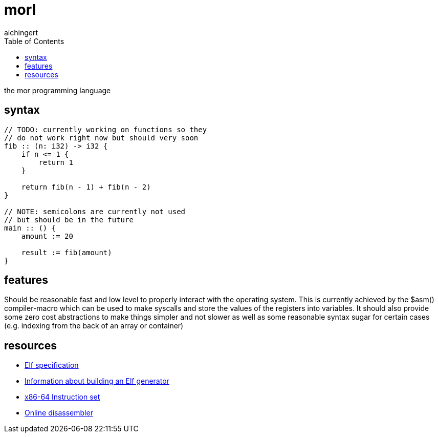 = morl
aichingert
:icons: font 
:toc:
:toclevels: 3
:experimental:

the mor programming language

== syntax

[source, mor]
----
// TODO: currently working on functions so they 
// do not work right now but should very soon
fib :: (n: i32) -> i32 {
    if n <= 1 {
        return 1
    }

    return fib(n - 1) + fib(n - 2)
}

// NOTE: semicolons are currently not used
// but should be in the future
main :: () {
    amount := 20

    result := fib(amount)
}
----

== features

Should be reasonable fast and low level to properly interact with the operating system. 
This is currently achieved by the $asm() compiler-macro which can be used to make syscalls
and store the values of the registers into variables.
It should also provide some zero cost abstractions to make things simpler and not slower as well as
some reasonable syntax sugar for certain cases (e.g. indexing from the back of an array or container)

== resources

* https://refspecs.linuxfoundation.org/elf/elf.pdf[Elf specification^]
* https://build-your-own.org/blog/20230219_elf_craft/[Information about building an Elf generator^]
* https://www.intel.com/content/www/us/en/developer/articles/technical/intel-sdm.html[x86-64 Instruction set^]
* https://defuse.ca/online-x86-assembler.htm#disassembly2[Online disassembler^]
